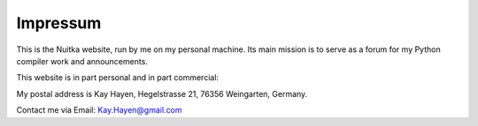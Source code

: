###########
 Impressum
###########

This is the Nuitka website, run by me on my personal machine. Its main
mission is to serve as a forum for my Python compiler work and
announcements.

This website is in part personal and in part commercial:

My postal address is Kay Hayen, Hegelstrasse 21, 76356 Weingarten,
Germany.

Contact me via Email: Kay.Hayen@gmail.com

.. raw:: html

   <a href="https://twitter.com/intent/tweet?screen_name=kayhayen&ref_src=twsrc%5Etfw" class="twitter-mention-button" data-show-count="true">Tweet to @kayhayen</a><script async src="https://platform.twitter.com/widgets.js" charset="utf-8"></script>
